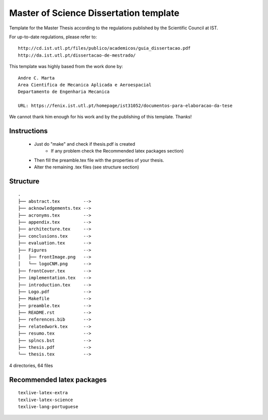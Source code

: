 Master of Science Dissertation template
=======================================

Template for the Master Thesis according to the regulations
published by the Scientific Council at IST.

For up-to-date regulations, please refer to:

::

    http://cd.ist.utl.pt/files/publico/academicos/guia_dissertacao.pdf
    http://da.ist.utl.pt/dissertacao-de-mestrado/


This template was highly based from the work done by:

::

    Andre C. Marta
    Area Cientifica de Mecanica Aplicada e Aeroespacial
    Departamento de Engenharia Mecanica

    URL: https://fenix.ist.utl.pt/homepage/ist31052/documentos-para-elaboracao-da-tese

We cannot thank him enough for his work and by the publishing of this template. Thanks!

Instructions
------------

    * Just do  "make" and check if thesis.pdf is created
        - If any problem check the Recommended latex packages section)
    * Then fill the preamble.tex file with the properties of your thesis.
    * Alter the remaining .tex files (see structure section)

Structure
---------

::

    .
    ├── abstract.tex         -->
    ├── acknowledgements.tex -->
    ├── acronyms.tex         -->
    ├── appendix.tex         -->
    ├── architecture.tex     -->
    ├── conclusions.tex      -->
    ├── evaluation.tex       -->
    ├── Figures              -->
    │   ├── frontImage.png   -->
    │   └── logoCNM.png      -->
    ├── frontCover.tex       -->
    ├── implementation.tex   -->
    ├── introduction.tex     -->
    ├── Logo.pdf             -->
    ├── Makefile             -->
    ├── preamble.tex         -->
    ├── README.rst           -->
    ├── references.bib       -->
    ├── relatedwork.tex      -->
    ├── resumo.tex           -->
    ├── splncs.bst           -->
    ├── thesis.pdf           -->
    └── thesis.tex           -->

4 directories, 64 files


Recommended latex packages
--------------------------

::

    texlive-latex-extra
    texlive-latex-science
    texlive-lang-portuguese
